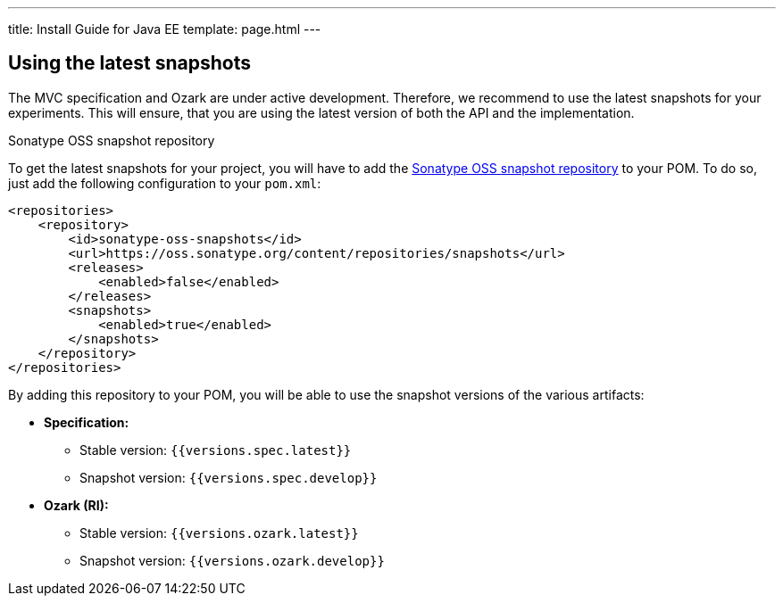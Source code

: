 ---
title: Install Guide for Java EE
template: page.html
---

== Using the latest snapshots

The MVC specification and Ozark are under active development. Therefore, we recommend to use the latest 
snapshots for your experiments. This will ensure, that you are using the latest version of both the API 
and the implementation.

Sonatype OSS snapshot repository

To get the latest snapshots for your project, you will have to add 
the https://oss.sonatype.org/content/repositories/snapshots[Sonatype OSS snapshot repository] to your POM. 
To do so, just add the following configuration to your `pom.xml`:

[source,xml]
----
<repositories>
    <repository>
        <id>sonatype-oss-snapshots</id>
        <url>https://oss.sonatype.org/content/repositories/snapshots</url>
        <releases>
            <enabled>false</enabled>
        </releases>
        <snapshots>
            <enabled>true</enabled>
        </snapshots>
    </repository>
</repositories>
----

By adding this repository to your POM, you will be able to use the snapshot versions of the various artifacts:

* **Specification:**
** Stable version: `{{versions.spec.latest}}`
** Snapshot version: `{{versions.spec.develop}}`
* **Ozark (RI):**
** Stable version: `{{versions.ozark.latest}}`
** Snapshot version: `{{versions.ozark.develop}}`
